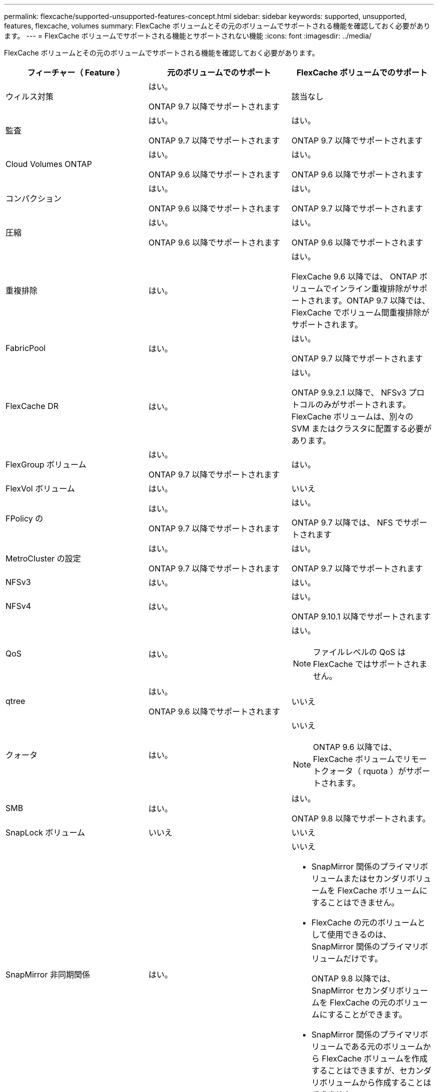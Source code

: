 ---
permalink: flexcache/supported-unsupported-features-concept.html 
sidebar: sidebar 
keywords: supported, unsupported, features, flexcache, volumes 
summary: FlexCache ボリュームとその元のボリュームでサポートされる機能を確認しておく必要があります。 
---
= FlexCache ボリュームでサポートされる機能とサポートされない機能
:icons: font
:imagesdir: ../media/


[role="lead"]
FlexCache ボリュームとその元のボリュームでサポートされる機能を確認しておく必要があります。

|===
| フィーチャー（ Feature ） | 元のボリュームでのサポート | FlexCache ボリュームでのサポート 


 a| 
ウィルス対策
 a| 
はい。

ONTAP 9.7 以降でサポートされます
 a| 
該当なし



 a| 
監査
 a| 
はい。

ONTAP 9.7 以降でサポートされます
 a| 
はい。

ONTAP 9.7 以降でサポートされます



 a| 
Cloud Volumes ONTAP
 a| 
はい。

ONTAP 9.6 以降でサポートされます
 a| 
はい。

ONTAP 9.6 以降でサポートされます



 a| 
コンパクション
 a| 
はい。

ONTAP 9.6 以降でサポートされます
 a| 
はい。

ONTAP 9.7 以降でサポートされます



 a| 
圧縮
 a| 
はい。

ONTAP 9.6 以降でサポートされます
 a| 
はい。

ONTAP 9.6 以降でサポートされます



 a| 
重複排除
 a| 
はい。
 a| 
はい。

FlexCache 9.6 以降では、 ONTAP ボリュームでインライン重複排除がサポートされます。ONTAP 9.7 以降では、 FlexCache でボリューム間重複排除がサポートされます。



 a| 
FabricPool
 a| 
はい。
 a| 
はい。

ONTAP 9.7 以降でサポートされます



 a| 
FlexCache DR
 a| 
はい。
 a| 
はい。

ONTAP 9.9.2.1 以降で、 NFSv3 プロトコルのみがサポートされます。FlexCache ボリュームは、別々の SVM またはクラスタに配置する必要があります。



 a| 
FlexGroup ボリューム
 a| 
はい。

ONTAP 9.7 以降でサポートされます
 a| 
はい。



 a| 
FlexVol ボリューム
 a| 
はい。
 a| 
いいえ



 a| 
FPolicy の
 a| 
はい。

ONTAP 9.7 以降でサポートされます
 a| 
はい。

ONTAP 9.7 以降では、 NFS でサポートされます



 a| 
MetroCluster の設定
 a| 
はい。

ONTAP 9.7 以降でサポートされます
 a| 
はい。

ONTAP 9.7 以降でサポートされます



 a| 
NFSv3
 a| 
はい。
 a| 
はい。



 a| 
NFSv4
 a| 
はい。
 a| 
はい。

ONTAP 9.10.1 以降でサポートされます



 a| 
QoS
 a| 
はい。
 a| 
はい。

[NOTE]
====
ファイルレベルの QoS は FlexCache ではサポートされません。

====


 a| 
qtree
 a| 
はい。

ONTAP 9.6 以降でサポートされます
 a| 
いいえ



 a| 
クォータ
 a| 
はい。
 a| 
いいえ

[NOTE]
====
ONTAP 9.6 以降では、 FlexCache ボリュームでリモートクォータ（ rquota ）がサポートされます。

====


 a| 
SMB
 a| 
はい。
 a| 
はい。

ONTAP 9.8 以降でサポートされます。



 a| 
SnapLock ボリューム
 a| 
いいえ
 a| 
いいえ



 a| 
SnapMirror 非同期関係
 a| 
はい。
 a| 
いいえ

* SnapMirror 関係のプライマリボリュームまたはセカンダリボリュームを FlexCache ボリュームにすることはできません。
* FlexCache の元のボリュームとして使用できるのは、 SnapMirror 関係のプライマリボリュームだけです。
+
ONTAP 9.8 以降では、 SnapMirror セカンダリボリュームを FlexCache の元のボリュームにすることができます。

* SnapMirror 関係のプライマリボリュームである元のボリュームから FlexCache ボリュームを作成することはできますが、セカンダリボリュームから作成することはできません。




 a| 
SnapMirror Synchronous 関係
 a| 
いいえ
 a| 
いいえ



 a| 
SnapRestore
 a| 
はい。
 a| 
いいえ



 a| 
Snapshot コピー
 a| 
はい。
 a| 
いいえ



 a| 
SVM の IP 設定
 a| 
はい。

ONTAP 9.5 以降でサポート。SVM DR 関係のプライマリ SVM に元のボリュームを含めることができます。ただし、 SVM DR 関係が解除された場合は、新しい元のボリュームを使用して FlexCache 関係を再作成する必要があります。
 a| 
いいえ

プライマリ SVM には FlexCache を作成できますが、セカンダリ SVM には作成できません。プライマリ SVM 内の FlexCache ボリュームは、 SVM DR 関係の一部としてレプリケートされません。



 a| 
ストレージレベルのアクセス保護（ SLAG ）
 a| 
いいえ
 a| 
いいえ



 a| 
シンプロビジョニング
 a| 
はい。
 a| 
はい。

ONTAP 9.7 以降でサポートされます



 a| 
ボリュームクローニング
 a| 
はい。

ONTAP 9.6 以降では、元のボリュームおよび元のボリューム内のファイルのクローニングがサポートされます。
 a| 
いいえ



 a| 
ボリュームのきめ細かい暗号化（ VGE ）
 a| 
はい。

ONTAP 9.6 以降でサポートされます
 a| 
はい。

ONTAP 9.6 以降でサポートされます



 a| 
ボリューム移動
 a| 
はい。
 a| 
○（ボリュームコンスティチュエントのみ）

ONTAP 9.6 以降では、 FlexCache ボリュームのボリュームコンスティチュエントの移動がサポートされます。



 a| 
ボリュームをリホスト
 a| 
いいえ
 a| 
いいえ

|===